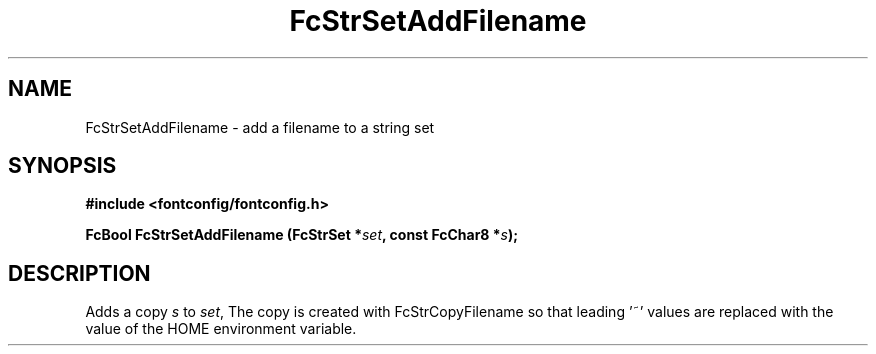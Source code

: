 .\" auto-generated by docbook2man-spec from docbook-utils package
.TH "FcStrSetAddFilename" "3" "14 12月 2017" "Fontconfig 2.12.91" ""
.SH NAME
FcStrSetAddFilename \- add a filename to a string set
.SH SYNOPSIS
.nf
\fB#include <fontconfig/fontconfig.h>
.sp
FcBool FcStrSetAddFilename (FcStrSet *\fIset\fB, const FcChar8 *\fIs\fB);
.fi\fR
.SH "DESCRIPTION"
.PP
Adds a copy \fIs\fR to \fIset\fR, The copy
is created with FcStrCopyFilename so that leading '~' values are replaced
with the value of the HOME environment variable.
